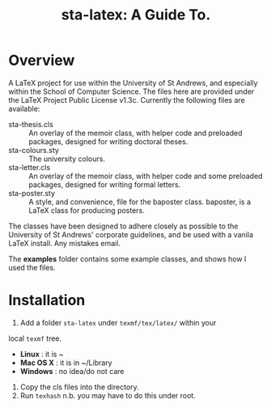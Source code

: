 #+TITLE: sta-latex: A Guide To.
#                               ____  _      _         _         _____   __  __
#                              / ___|| |_   / \       | |    __ |_   _|__\ \/ /
#                              \___ \| __| / _ \ _____| |   / _` || |/ _ \\  / 
#                               ___) | |_ / ___ \_____| |__| (_| || |  __//  \ 
#                              |____/ \__/_/   \_\    |_____\__,_||_|\___/_/\_\
#

* Overview

A LaTeX project for use within the University of St Andrews, and
especially within the School of Computer Science. The files here are
provided under the LaTeX Project Public License v1.3c. Currently the
following files are available:

+ sta-thesis.cls :: An overlay of the memoir class, with helper code
                    and preloaded packages, designed for writing
                    doctoral theses.
+ sta-colours.sty :: The university colours.
+ sta-letter.cls :: An overlay of the memoir class, with helper code
     and some preloaded packages, designed for writing formal letters.
+ sta-poster.sty :: A style, and convenience, file for the baposter
     class. baposter, is a LaTeX class for producing posters.

The classes have been designed to adhere closely as possible to the
University of St Andrews' corporate guidelines, and be used with a
vanila LaTeX install. Any mistakes email.

The *examples* folder contains some example classes, and shows how I
used the files. 

* Installation

1. Add a folder =sta-latex= under =texmf/tex/latex/= within your
local =texmf= tree.
 * *Linux* :  it is ~
 * *Mac OS X* : it is in ~/Library
 * *Windows* : no idea/do not care
2. Copy the cls files into the directory.
3. Run =texhash= n.b. you may have to do this under root. 
